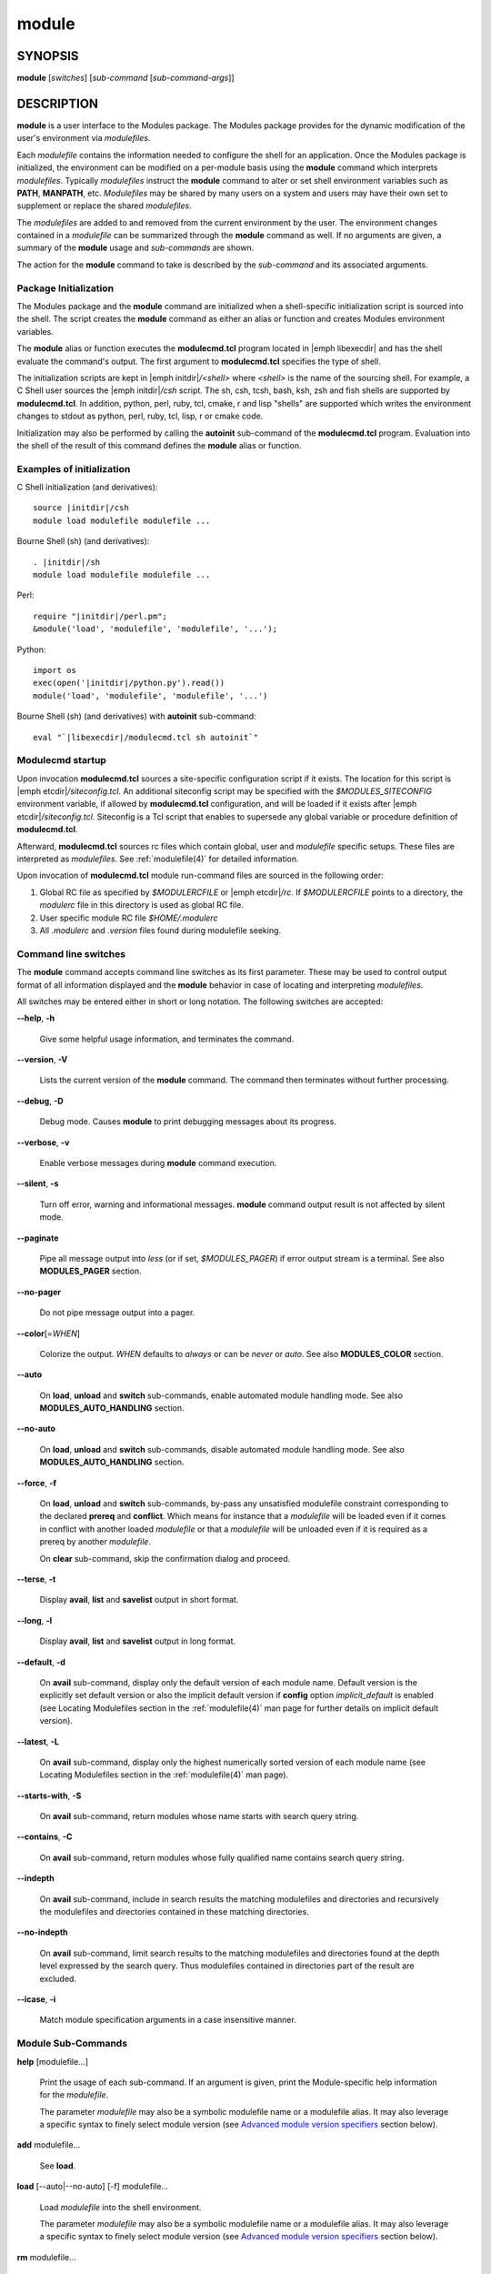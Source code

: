 .. _module(1):

module
======


SYNOPSIS
--------

**module** [*switches*] [*sub-command* [*sub-command-args*]]


DESCRIPTION
-----------

**module** is a user interface to the Modules package. The Modules
package provides for the dynamic modification of the user's environment
via *modulefiles*.

Each *modulefile* contains the information needed to configure the
shell for an application. Once the Modules package is initialized, the
environment can be modified on a per-module basis using the **module**
command which interprets *modulefiles*. Typically *modulefiles* instruct
the **module** command to alter or set shell environment variables such
as **PATH**, **MANPATH**, etc. *Modulefiles* may be shared by many users
on a system and users may have their own set to supplement or replace the
shared *modulefiles*.

The *modulefiles* are added to and removed from the current environment
by the user. The environment changes contained in a *modulefile* can be
summarized through the **module** command as well. If no arguments are
given, a summary of the **module** usage and *sub-commands* are shown.

The action for the **module** command to take is described by the
*sub-command* and its associated arguments.


Package Initialization
^^^^^^^^^^^^^^^^^^^^^^

The Modules package and the **module** command are initialized when a
shell-specific initialization script is sourced into the shell. The script
creates the **module** command as either an alias or function and creates
Modules environment variables.

The **module** alias or function executes the **modulecmd.tcl** program
located in |emph libexecdir| and has the shell evaluate the command's
output. The first argument to **modulecmd.tcl** specifies the type of shell.

The initialization scripts are kept in |emph initdir|\ */<shell>* where
*<shell>* is the name of the sourcing shell. For example, a C Shell user
sources the |emph initdir|\ */csh* script. The sh, csh, tcsh, bash, ksh,
zsh and fish shells are supported by **modulecmd.tcl**. In addition,
python, perl, ruby, tcl, cmake, r and lisp "shells" are supported which
writes the environment changes to stdout as python, perl, ruby, tcl, lisp,
r or cmake code.

Initialization may also be performed by calling the **autoinit** sub-command
of the **modulecmd.tcl** program. Evaluation into the shell of the result
of this command defines the **module** alias or function.


Examples of initialization
^^^^^^^^^^^^^^^^^^^^^^^^^^

C Shell initialization (and derivatives):

.. parsed-literal::

     source \ |initdir|\ /csh
     module load modulefile modulefile ...

Bourne Shell (sh) (and derivatives):

.. parsed-literal::

     . \ |initdir|\ /sh
     module load modulefile modulefile ...

Perl:

.. parsed-literal::

     require "\ |initdir|\ /perl.pm";
     &module('load', 'modulefile', 'modulefile', '...');

Python:

.. parsed-literal::

     import os
     exec(open('\ |initdir|\ /python.py').read())
     module('load', 'modulefile', 'modulefile', '...')

Bourne Shell (sh) (and derivatives) with **autoinit** sub-command:

.. parsed-literal::

     eval "\`\ |libexecdir|\ /modulecmd.tcl sh autoinit\`"


Modulecmd startup
^^^^^^^^^^^^^^^^^

Upon invocation **modulecmd.tcl** sources a site-specific configuration
script if it exists. The location for this script is
|emph etcdir|\ */siteconfig.tcl*. An additional siteconfig script may be
specified with the *$MODULES_SITECONFIG* environment variable, if allowed by
**modulecmd.tcl** configuration, and will be loaded if it exists after
|emph etcdir|\ */siteconfig.tcl*. Siteconfig is a Tcl script that enables to
supersede any global variable or procedure definition of **modulecmd.tcl**.

Afterward, **modulecmd.tcl** sources rc files which contain global,
user and *modulefile* specific setups. These files are interpreted as
*modulefiles*. See :ref:`modulefile(4)` for detailed information.

Upon invocation of **modulecmd.tcl** module run-command files are sourced
in the following order:

1. Global RC file as specified by *$MODULERCFILE* or |emph etcdir|\ */rc*.
   If *$MODULERCFILE* points to a directory, the *modulerc* file in this
   directory is used as global RC file.

2. User specific module RC file *$HOME/.modulerc*

3. All *.modulerc* and *.version* files found during modulefile seeking.


Command line switches
^^^^^^^^^^^^^^^^^^^^^

The **module** command accepts command line switches as its first parameter.
These may be used to control output format of all information displayed and
the **module** behavior in case of locating and interpreting *modulefiles*.

All switches may be entered either in short or long notation. The following
switches are accepted:

**--help**, **-h**

 Give some helpful usage information, and terminates the command.

**--version**, **-V**

 Lists the current version of the **module** command. The command then
 terminates without further processing.

**--debug**, **-D**

 Debug mode. Causes **module** to print debugging messages about its
 progress.

**--verbose**, **-v**

 Enable verbose messages during **module** command execution.

**--silent**, **-s**

 Turn off error, warning and informational messages. **module** command output
 result is not affected by silent mode.

**--paginate**

 Pipe all message output into *less* (or if set, *$MODULES_PAGER*) if error
 output stream is a terminal. See also **MODULES_PAGER** section.

**--no-pager**

 Do not pipe message output into a pager.

**--color**\[=\ *WHEN*\]

 Colorize the output. *WHEN* defaults to *always* or can be *never* or *auto*.
 See also **MODULES_COLOR** section.

**--auto**

 On **load**, **unload** and **switch** sub-commands, enable automated module
 handling mode. See also **MODULES_AUTO_HANDLING** section.

**--no-auto**

 On **load**, **unload** and **switch** sub-commands, disable automated module
 handling mode. See also **MODULES_AUTO_HANDLING** section.

**--force**, **-f**

 On **load**, **unload** and **switch** sub-commands, by-pass any unsatisfied
 modulefile constraint corresponding to the declared **prereq** and
 **conflict**. Which means for instance that a *modulefile* will be loaded
 even if it comes in conflict with another loaded *modulefile* or that a
 *modulefile* will be unloaded even if it is required as a prereq by another
 *modulefile*.

 On **clear** sub-command, skip the confirmation dialog and proceed.

**--terse**, **-t**

 Display **avail**, **list** and **savelist** output in short format.

**--long**, **-l**

 Display **avail**, **list** and **savelist** output in long format.

**--default**, **-d**

 On **avail** sub-command, display only the default version of each module
 name. Default version is the explicitly set default version or also the
 implicit default version if **config** option *implicit_default* is enabled
 (see Locating Modulefiles section in the :ref:`modulefile(4)` man page for
 further details on implicit default version).

**--latest**, **-L**

 On **avail** sub-command, display only the highest numerically sorted
 version of each module name (see Locating Modulefiles section in the
 :ref:`modulefile(4)` man page).

**--starts-with**, **-S**

 On **avail** sub-command, return modules whose name starts with search query
 string.

**--contains**, **-C**

 On **avail** sub-command, return modules whose fully qualified name contains
 search query string.

**--indepth**

 On **avail** sub-command, include in search results the matching modulefiles
 and directories and recursively the modulefiles and directories contained in
 these matching directories.

**--no-indepth**

 On **avail** sub-command, limit search results to the matching modulefiles
 and directories found at the depth level expressed by the search query. Thus
 modulefiles contained in directories part of the result are excluded.

**--icase**, **-i**

 Match module specification arguments in a case insensitive manner.


Module Sub-Commands
^^^^^^^^^^^^^^^^^^^

**help** [modulefile...]

 Print the usage of each sub-command. If an argument is given, print the
 Module-specific help information for the *modulefile*.

 The parameter *modulefile* may also be a symbolic modulefile name or a
 modulefile alias. It may also leverage a specific syntax to finely select
 module version (see `Advanced module version specifiers`_ section below).

**add** modulefile...

 See **load**.

**load** [--auto|--no-auto] [-f] modulefile...

 Load *modulefile* into the shell environment.

 The parameter *modulefile* may also be a symbolic modulefile name or a
 modulefile alias. It may also leverage a specific syntax to finely select
 module version (see `Advanced module version specifiers`_ section below).

**rm** modulefile...

 See **unload**.

**unload** [--auto|--no-auto] [-f] modulefile...

 Remove *modulefile* from the shell environment.

 The parameter *modulefile* may also be a symbolic modulefile name or a
 modulefile alias. It may also leverage a specific syntax to finely select
 module version (see `Advanced module version specifiers`_ section below).

**swap** [modulefile1] modulefile2

 See **switch**.

**switch** [--auto|--no-auto] [-f] [modulefile1] modulefile2

 Switch loaded *modulefile1* with *modulefile2*. If *modulefile1* is not
 specified, then it is assumed to be the currently loaded module with the
 same root name as *modulefile2*.

 The parameter *modulefile* may also be a symbolic modulefile name or a
 modulefile alias. It may also leverage a specific syntax to finely select
 module version (see `Advanced module version specifiers`_ section below).

**show** modulefile...

 See **display**.

**display** modulefile...

 Display information about one or more *modulefiles*. The display sub-command
 will list the full path of the *modulefile* and the environment changes
 the *modulefile* will make if loaded. (Note: It will not display any
 environment changes found within conditional statements.)

 The parameter *modulefile* may also be a symbolic modulefile name or a
 modulefile alias. It may also leverage a specific syntax to finely select
 module version (see `Advanced module version specifiers`_ section below).

**list** [-t|-l]

 List loaded modules.

**avail** [-d|-L] [-t|-l] [-S|-C] [--indepth|--no-indepth] [path...]

 List all available *modulefiles* in the current **MODULEPATH**. All
 directories in the **MODULEPATH** are recursively searched for files
 containing the *modulefile* magic cookie. If an argument is given, then
 each directory in the **MODULEPATH** is searched for *modulefiles* whose
 pathname, symbolic version-name or alias match the argument. Argument
 may contain wildcard characters. Multiple versions of an application can
 be supported by creating a subdirectory for the application containing
 *modulefiles* for each version.

 Symbolic version-names and aliases found in the search are displayed in the
 result of this sub-command. Symbolic version-names are displayed next to
 the *modulefile* they are assigned to within parenthesis. Aliases are listed
 in the **MODULEPATH** section where they have been defined. To distinguish
 aliases from *modulefiles* a **@** symbol is added within parenthesis
 next to their name. Aliases defined through a global or user specific
 module RC file are listed under the **global/user modulerc** section.

 When colored output is enabled and a specific graphical rendition is defined
 for module *default* version, the **default** symbol is omitted and instead
 the defined graphical rendition is applied to the relative modulefile. When
 colored output is enabled and a specific graphical rendition is defined for
 module alias, the **@** symbol is omitted. The defined graphical rendition
 applies to the module alias name. See **MODULES_COLOR** and
 **MODULES_COLORS** sections for details on colored output.

 The parameter *path* may also refer to a symbolic modulefile name or a
 modulefile alias. It may also leverage a specific syntax to finely select
 module version (see `Advanced module version specifiers`_ section below).

**aliases**

 List all available symbolic version-names and aliases in the current
 **MODULEPATH**.  All directories in the **MODULEPATH** are recursively
 searched in the same manner than for the **avail** sub-command. Only the
 symbolic version-names and aliases found in the search are displayed.

**use** [-a|--append] directory...

 Prepend one or more *directories* to the **MODULEPATH** environment
 variable.  The *--append* flag will append the *directory* to
 **MODULEPATH**.

 Reference counter environment variable **MODULEPATH_modshare** is
 also set to increase the number of times *directory* has been added to
 **MODULEPATH**.

**unuse** directory...

 Remove one or more *directories* from the **MODULEPATH** environment
 variable if reference counter of these *directories* is equal to 1
 or unknown.

 Reference counter of *directory* in **MODULEPATH** denotes the number of
 times *directory* has been enabled. When attempting to remove *directory*
 from **MODULEPATH**, reference counter variable **MODULEPATH_modshare**
 is checked and *directory* is removed only if its relative counter is
 equal to 1 or not defined. Elsewhere *directory* is kept and reference
 counter is decreased by 1.

**refresh**

 See **reload**.

**reload**

 Unload then load all loaded *modulefiles*.

 No unload then load is performed and an error is returned if the loaded
 *modulefiles* have unsatisfied constraint corresponding to the **prereq**
 and **conflict** they declare.

**purge**

 Unload all loaded *modulefiles*.

**clear** [-f]

 Force the Modules package to believe that no modules are currently loaded. A
 confirmation is requested if command-line switch *-f* (or *--force*) is not
 passed. Typed confirmation should equal to *yes* or *y* in order to proceed.

**source** scriptfile...

 Execute *scriptfile* into the shell environment. *scriptfile* must be written
 with *modulefile* syntax and specified with a fully qualified path. Once
 executed *scriptfile* is not marked loaded in shell environment which differ
 from **load** sub-command.

**whatis** [modulefile...]

 Display the information set up by the **module-whatis** commands inside
 the specified *modulefiles*. These specified *modulefiles* may be
 expressed using wildcard characters. If no *modulefile* is specified,
 all **module-whatis** lines will be shown.

 The parameter *modulefile* may also be a symbolic modulefile name or a
 modulefile alias. It may also leverage a specific syntax to finely select
 module version (see `Advanced module version specifiers`_ section below).

**apropos** string

 See **search**.

**keyword** string

 See **search**.

**search** string

 Seeks through the **module-whatis** informations of all *modulefiles* for the
 specified *string*. All *module-whatis* informations matching the *string* in
 a case insensitive manner will be displayed. *string* may contain wildcard
 characters.

**test** modulefile...

 Execute and display results of the Module-specific tests for the
 *modulefile*.

 The parameter *modulefile* may also be a symbolic modulefile name or a
 modulefile alias. It may also leverage a specific syntax to finely select
 module version (see `Advanced module version specifiers`_ section below).

**save** [collection]

 Record the currently set **MODULEPATH** directory list and the currently
 loaded *modulefiles* in a *collection* file under the user's collection
 directory *$HOME/.module*. If *collection* name is not specified, then
 it is assumed to be the *default* collection. If *collection* is a fully
 qualified path, it is saved at this location rather than under the user's
 collection directory.

 If **MODULES_COLLECTION_TARGET** is set, a suffix equivalent to the value
 of this variable will be appended to the *collection* file name.

 By default, if loaded modulefile corresponds to the explicitly defined
 default module version, the bare module name is recorded. If **config**
 option *implicit_default* is enabled, the bare module name is also recorded
 for the implicit default module version. If
 **MODULES_COLLECTION_PIN_VERSION** is set to **1**, module version is always
 recorded even if it is the default version.

 No *collection* is recorded and an error is returned if the loaded
 *modulefiles* have unsatisfied constraint corresponding to the **prereq**
 and **conflict** they declare.

**restore** [collection]

 Restore the environment state as defined in *collection*. If *collection*
 name is not specified, then it is assumed to be the *default* collection. If
 *collection* is a fully qualified path, it is restored from this location
 rather than from a file under the user's collection directory. If
 **MODULES_COLLECTION_TARGET** is set, a suffix equivalent to the value
 of this variable is appended to the *collection* file name to restore.

 When restoring a *collection*, the currently set **MODULEPATH**
 directory list and the currently loaded *modulefiles* are unused and
 unloaded then used and loaded to exactly match the **MODULEPATH** and
 loaded *modulefiles* lists saved in this *collection* file. The order
 of the paths and modulefiles set in *collection* is preserved when
 restoring. It means that currently loaded modules are unloaded to get
 the same **LOADEDMODULES** root than collection and currently used module
 paths are unused to get the same **MODULEPATH** root. Then missing module
 paths are used and missing modulefiles are loaded.

 If a module, without a default version explicitly defined, is recorded in a
 *collection* by its bare name: loading this module when restoring the
 collection will fail if **config** option *implicit_default* is disabled.

**saverm** [collection]

 Delete the *collection* file under the user's collection directory. If
 *collection* name is not specified, then it is assumed to be the *default*
 collection. If **MODULES_COLLECTION_TARGET** is set, a suffix equivalent to
 the value of this variable will be appended to the *collection* file name.

**saveshow** [collection]

 Display the content of *collection*. If *collection* name is not specified,
 then it is assumed to be the *default* collection. If *collection* is a
 fully qualified path, this location is displayed rather than a collection
 file under the user's collection directory. If **MODULES_COLLECTION_TARGET**
 is set, a suffix equivalent to the value of this variable will be appended
 to the *collection* file name.

**savelist** [-t|-l]

 List collections that are currently saved under the user's collection
 directory. If **MODULES_COLLECTION_TARGET** is set, only collections
 matching the target suffix will be displayed.

**initadd** modulefile...

 Add *modulefile* to the shell's initialization file in the user's home
 directory. The startup files checked (in order) are:

 C Shell

  *.modules*, *.cshrc*, *.csh_variables* and *.login*

 TENEX C Shell

  *.modules*, *.tcshrc*, *.cshrc*, *.csh_variables* and *.login*

 Bourne and Korn Shells

  *.modules*, *.profile*

 GNU Bourne Again Shell

  *.modules*, *.bash_profile*, *.bash_login*, *.profile* and *.bashrc*

 Z Shell

  *.modules*, *.zshrc*, *.zshenv* and *.zlogin*

 Friendly Interactive Shell

  *.modules*, *.config/fish/config.fish*

 If a **module load** line is found in any of these files, the *modulefiles*
 are appended to any existing list of *modulefiles*. The **module load**
 line must be located in at least one of the files listed above for any of
 the **init** sub-commands to work properly. If the **module load** line is
 found in multiple shell initialization files, all of the lines are changed.

**initprepend** modulefile...

 Does the same as **initadd** but prepends the given modules to the
 beginning of the list.

**initrm** modulefile...

 Remove *modulefile* from the shell's initialization files.

**initswitch** modulefile1 modulefile2

 Switch *modulefile1* with *modulefile2* in the shell's initialization files.

**initlist**

 List all of the *modulefiles* loaded from the shell's initialization file.

**initclear**

 Clear all of the *modulefiles* from the shell's initialization files.

**path** modulefile

 Print path to *modulefile*.

 The parameter *modulefile* may also be a symbolic modulefile name or a
 modulefile alias. It may also leverage a specific syntax to finely select
 module version (see `Advanced module version specifiers`_ section below).

**paths** modulefile

 Print path of available *modulefiles* matching argument.

 The parameter *modulefile* may also be a symbolic modulefile name or a
 modulefile alias. It may also leverage a specific syntax to finely select
 module version (see `Advanced module version specifiers`_ section below).

**append-path** [-d C|--delim C|--delim=C] [--duplicates] variable value...

 Append *value* to environment *variable*. The *variable* is a colon, or
 *delimiter*, separated list. See **append-path** in the :ref:`modulefile(4)`
 man page for further explanation.

**prepend-path** [-d C|--delim C|--delim=C] [--duplicates] variable value...

 Prepend *value* to environment *variable*. The *variable* is a colon, or
 *delimiter*, separated list. See **prepend-path** in the :ref:`modulefile(4)`
 man page for further explanation.

**remove-path** [-d C|--delim C|--delim=C] [--index] variable value...

 Remove *value* from the colon, or *delimiter*, separated list in environment
 *variable*. See **remove-path** in the :ref:`modulefile(4)` man page for
 further explanation.

**is-loaded** [modulefile...]

 Returns a true value if any of the listed *modulefiles* has been loaded or if
 any *modulefile* is loaded in case no argument is provided. Returns a false
 value elsewhere. See **is-loaded** in the :ref:`modulefile(4)` man page for
 further explanation.

 The parameter *modulefile* may also be a symbolic modulefile name or a
 modulefile alias. It may also leverage a specific syntax to finely select
 module version (see `Advanced module version specifiers`_ section below).

**is-saved** [collection...]

 Returns a true value if any of the listed *collections* exists or if any
 *collection* exists in case no argument is provided. Returns a false value
 elsewhere. See **is-saved** in the :ref:`modulefile(4)` man page for further
 explanation.

**is-used** [directory...]

 Returns a true value if any of the listed *directories* has been enabled in
 **MODULEPATH** or if any *directory* is enabled in case no argument is
 provided. Returns a false value elsewhere. See **is-used** in the
 :ref:`modulefile(4)` man page for further explanation.

**is-avail** modulefile...

 Returns a true value if any of the listed *modulefiles* exists in enabled
 **MODULEPATH**. Returns a false value elsewhere. See **is-avail** in the
 :ref:`modulefile(4)` man page for further explanation.

 The parameter *modulefile* may also be a symbolic modulefile name or a
 modulefile alias. It may also leverage a specific syntax to finely select
 module version (see `Advanced module version specifiers`_ section below).

**info-loaded** modulefile

 Returns the names of currently loaded modules matching passed *modulefile*.
 Returns an empty string if passed *modulefile* does not match any loaded
 modules. See **module-info loaded** in the :ref:`modulefile(4)` man page for
 further explanation.

**config** [--dump-state|name [value]|--reset name]

 Gets or sets **modulecmd.tcl** options. Reports the currently set value of
 passed option *name* or all existing options if no *name* passed. If a *name*
 and a *value* are provided, the value of option *name* is set to *value*. If
 command-line switch *--reset* is passed in addition to a *name*, overridden
 overridden value for option *name* is cleared.

 When a reported option value differs from default value a mention is added
 to indicate whether the overridden value is coming from a command-line switch
 (*cmd-line*) or from an environment variable (*env-var*). When a reported
 option value is locked and cannot be altered a (*locked*) mention is added.

 If no value is currently set for an option *name*, the mention *<undef>* is
 reported.

 When command-line switch *--dump-state* is passed, current **modulecmd.tcl**
 state and Modules-related environment variables are reported in addition to
 currently set **modulecmd.tcl** options.

 Existing option *names* are:

 * advanced_version_spec: advanced module version specification to finely
   select modulefiles (defines environment variable
   **MODULES_ADVANCED_VERSION_SPEC** when set
 * auto_handling: automated module handling mode (defines
   **MODULES_AUTO_HANDLING**)
 * avail_indepth: **avail** sub-command in depth search mode (defines
   **MODULES_AVAIL_INDEPTH**)
 * avail_report_dir_sym: display symbolic versions targeting directories on
   **avail** sub-command
 * avail_report_mfile_sym: display symbolic versions targeting modulefiles on
   **avail** sub-command
 * collection_pin_version: register exact modulefile version in collection
   (defines **MODULES_COLLECTION_PIN_VERSION**)
 * collection_target: collection target which is valid for current system
   (defines **MODULES_COLLECTION_TARGET**)
 * color: colored output mode (defines **MODULES_COLOR**)
 * colors: chosen colors to highlight output items (defines
   **MODULES_COLORS**)
 * contact: modulefile contact address (defines **MODULECONTACT**)
 * extended_default: allow partial module version specification (defines
   **MODULES_EXTENDED_DEFAULT**)
 * extra_siteconfig: additional site-specific configuration script location
   (defines **MODULES_SITECONFIG**)
 * home: location of Modules package master directory (defines
   **MODULESHOME**)
 * icase: enable case insensitive match (defines **MODULES_ICASE**)
 * ignored_dirs: directories ignored when looking for modulefiles
 * implicit_default: set an implicit default version for modules (defines
   **MODULES_IMPLICIT_DEFAULT**)
 * locked_configs: configuration options that cannot be superseded
 * pager: text viewer to paginate message output (defines **MODULES_PAGER**)
 * rcfile: global run-command file location (defines **MODULERCFILE**)
 * run_quarantine: environment variables to indirectly pass to
   **modulecmd.tcl** (defines **MODULES_RUN_QUARANTINE**)
 * silent_shell_debug: disablement of shell debugging property for the module
   command (defines **MODULES_SILENT_SHELL_DEBUG**)
 * search_match: module search match style (defines **MODULES_SEARCH_MATCH**)
 * set_shell_startup: ensure module command definition by setting shell
   startup file (defines **MODULES_SET_SHELL_STARTUP**)
 * siteconfig: primary site-specific configuration script location
 * tcl_ext_lib: Modules Tcl extension library location
 * term_background: terminal background color kind (defines
   **MODULES_TERM_BACKGROUND**)
 * unload_match_order: unload firstly loaded or lastly loaded module matching
   request (defines **MODULES_UNLOAD_MATCH_ORDER**)
 * verbosity: module command verbosity level (defines **MODULES_VERBOSITY**)
 * wa_277: workaround for Tcsh history issue (defines **MODULES_WA_277**)

The options *avail_report_dir_sym*, *avail_report_mfile_sym*, *ignored_dirs*,
*locked_configs*, *siteconfig* and *tcl_ext_lib* cannot be altered. Moreover
all options referred in *locked_configs* value are locked thus they cannot be
altered.


Modulefiles
^^^^^^^^^^^

*modulefiles* are written in the Tool Command Language (Tcl) and are
interpreted by **modulecmd.tcl**. *modulefiles* can use conditional
statements. Thus the effect a *modulefile* will have on the environment
may change depending upon the current state of the environment.

Environment variables are unset when unloading a *modulefile*. Thus, it is
possible to **load** a *modulefile* and then **unload** it without having
the environment variables return to their prior state.


Advanced module version specifiers
^^^^^^^^^^^^^^^^^^^^^^^^^^^^^^^^^^

When the advanced module version specifiers mechanism is enabled (see
**MODULES_ADVANCED_VERSION_SPEC**), the specification of modulefile passed on
Modules sub-commands changes. After the module name a version constraint
prefixed by the ``@`` character may be added. It could be directly appended to
the module name or separated from it with a space character.

Constraints can be expressed to refine the selection of module version to:

* a single version with the ``@version`` syntax, for instance ``foo@1.2.3``
  syntax will select module ``foo/1.2.3``
* a list of versions with the ``@version1,version2,...`` syntax, for instance
  ``foo@1.2.3,1.10`` will match modules ``foo/1.2.3`` and ``foo/1.10``
* a range of versions with the ``@version1:``, ``@:version2`` and
  ``@version1:version2`` syntaxes, for instance ``foo@1.2:`` will select all
  versions of module ``foo`` greater than or equal to ``1.2``, ``foo@:1.3``
  will select all versions less than or equal to ``1.3`` and ``foo@1.2:1.3``
  matches all versions between ``1.2`` and ``1.3`` including ``1.2`` and
  ``1.3`` versions

Advanced specification of single version or list of versions may benefit from
the activation of the extended default mechanism (see
**MODULES_EXTENDED_DEFAULT**) to use an abbreviated notation like ``@1`` to
refer to more precise version numbers like ``1.2.3``. Range of versions on its
side natively handles abbreviated versions.

In order to be specified in a range of versions or compared to a range of
versions, the version major element should corresponds to a number. For
instance ``10a``, ``1.2.3``, ``1.foo`` are versions valid for range
comparison whereas ``default`` or ``foo.2`` versions are invalid for range
comparison.


Collections
^^^^^^^^^^^

Collections describe a sequence of **module use** then **module load**
commands that are interpreted by **modulecmd.tcl** to set the user
environment as described by this sequence. When a collection is activated,
with the **restore** sub-command, module paths and loaded modules are
unused or unloaded if they are not part or if they are not ordered the
same way as in the collection.

Collections are generated by the **save** sub-command that dumps the current
user environment state in terms of module paths and loaded modules. By
default collections are saved under the *$HOME/.module* directory.

Collections may be valid for a given target if they are suffixed. In this
case these collections can only be restored if their suffix correspond to
the current value of the **MODULES_COLLECTION_TARGET** environment variable
(see the dedicated section of this topic below).


EXIT STATUS
-----------

The **module** command exits with **0** if its execution succeed. Elsewhere
**1** is returned.


ENVIRONMENT
-----------

**LOADEDMODULES**

 A colon separated list of all loaded *modulefiles*.

**MODULECONTACT**

 Email address to contact in case any issue occurs during the interpretation
 of modulefiles.

**MODULEPATH**

 The path that the **module** command searches when looking for
 *modulefiles*. Typically, it is set to the master *modulefiles* directory,
 |emph prefix|\ */modulefiles*, by the initialization script. **MODULEPATH**
 can be set using **module use** or by the module initialization script
 to search group or personal *modulefile* directories before or after the
 master *modulefile* directory.

 Path elements registered in the **MODULEPATH** environment variable may
 contain reference to environment variables which are converted to their
 corresponding value by **module** command each time it looks at the
 **MODULEPATH** value. If an environment variable referred in a path element
 is not defined, its reference is converted to an empty string.

**MODULERCFILE**

 The location of a global run-command file containing *modulefile* specific
 setup. See `Modulecmd startup`_ section for detailed information.

**MODULESHOME**

 The location of the master Modules package file directory containing module
 command initialization scripts, the executable program **modulecmd.tcl**,
 and a directory containing a collection of master *modulefiles*.

**MODULES_ADVANCED_VERSION_SPEC**

 If set to **1**, enable advanced module version specifiers (see `Advanced
 module version specifiers`_ section). If set to **0**, disable advanced
 module version specifiers.

 Advanced module version specifiers enablement is defined in the following
 order of preference: **MODULES_ADVANCED_VERSION_SPEC** environment variable
 then the default set in **modulecmd.tcl** script configuration. Which means
 **MODULES_ADVANCED_VERSION_SPEC** overrides default configuration.

**MODULES_AUTO_HANDLING**

 If set to **1**, enable automated module handling mode. If set to **0**
 disable automated module handling mode. Other values are ignored.

 Automated module handling mode consists in additional actions triggered when
 loading or unloading a *modulefile* to satisfy the constraints it declares.
 When loading a *modulefile*, following actions are triggered:

 * Requirement Load: load of the *modulefiles* declared as a **prereq** of
   the loading *modulefile*.

 * Dependent Reload: reload of the modulefiles declaring a **prereq** onto
   loaded *modulefile* or declaring a **prereq** onto a *modulefile* part of
   this reloading batch.

 When unloading a *modulefile*, following actions are triggered:

 * Dependent Unload: unload of the modulefiles declaring a non-optional
   **prereq** onto unloaded modulefile or declaring a non-optional **prereq**
   onto a modulefile part of this unloading batch. A **prereq** modulefile is
   considered optional if the **prereq** definition order is made of multiple
   modulefiles and at least one alternative modulefile is loaded.

 * Useless Requirement Unload: unload of the **prereq** modulefiles that have
   been automatically loaded for either the unloaded modulefile, an unloaded
   dependent modulefile or a modulefile part of this useless requirement
   unloading batch. Modulefiles are added to this unloading batch only if
   they are not required by any other loaded modulefiles.

 * Dependent Reload: reload of the modulefiles declaring a **conflict** or an
   optional **prereq** onto either the unloaded modulefile, an unloaded
   dependent or an unloaded useless requirement or declaring a **prereq** onto
   a modulefile part of this reloading batch.

 In case a loaded *modulefile* has some of its declared constraints
 unsatisfied (pre-required modulefile not loaded or conflicting modulefile
 loaded for instance), this loaded *modulefile* is excluded from the automatic
 reload actions described above.

 For the specific case of the **switch** sub-command, where a modulefile is
 unloaded to then load another modulefile. Dependent modulefiles to Unload are
 merged into the Dependent modulefiles to Reload that are reloaded after the
 load of the switched-to modulefile.

 Automated module handling mode enablement is defined in the following order
 of preference: **--auto**/**--no-auto** command line switches,
 then **MODULES_AUTO_HANDLING** environment variable, then the default set in
 **modulecmd.tcl** script configuration. Which means **MODULES_AUTO_HANDLING**
 overrides default configuration and **--auto**/**--no-auto** command line
 switches override every other ways to enable or disable this mode.

**MODULES_AVAIL_INDEPTH**

 If set to **1**, enable in depth search results for **avail** sub-command. If
 set to **0** disable **avail** sub-command in depth mode. Other values are
 ignored.

 When in depth mode is enabled, modulefiles and directories contained in
 directories matching search query are also included in search results. When
 disabled these modulefiles and directories contained in matching directories
 are excluded.

 **avail** sub-command in depth mode enablement is defined in the following
 order of preference: **--indepth**/**--no-indepth** command line switches,
 then **MODULES_AVAIL_INDEPTH** environment variable, then the default set in
 **modulecmd.tcl** script configuration. Which means **MODULES_AVAIL_INDEPTH**
 overrides default configuration and **--indepth**/**--no-indepth** command
 line switches override every other ways to enable or disable this mode.

**MODULES_CMD**

 The location of the active module command script.

**MODULES_COLLECTION_PIN_VERSION**

 If set to **1**, register exact version number of modulefiles when saving a
 collection. Elsewhere modulefile version number is omitted if it corresponds
 to the explicitly set default version and also to the implicit default when
 **config** option *implicit_default* is enabled.

**MODULES_COLLECTION_TARGET**

 The collection target that determines what collections are valid thus
 reachable on the current system.

 Collection directory may sometimes be shared on multiple machines which may
 use different modules setup. For instance modules users may access with the
 same **HOME** directory multiple systems using different OS versions. When
 it happens a collection made on machine 1 may be erroneous on machine 2.

 When a target is set, only the collections made for that target are
 available to the **restore**, **savelist**, **saveshow** and **saverm**
 sub-commands. Saving collection registers the target footprint by suffixing
 the collection filename with ``.$MODULES_COLLECTION_TARGET``. Collection
 target is not involved when collection is specified as file path on the
 **saveshow**, **restore** and **save** sub-commands.

 For example, the **MODULES_COLLECTION_TARGET** variable may be set with
 results from commands like **lsb_release**, **hostname**, **dnsdomainname**,
 etc.

**MODULES_COLOR**

 Defines if output should be colored or not. Accepted values are *never*,
 *auto* and *always*.

 When color mode is set to *auto*, output is colored only if the standard
 error output channel is attached to a terminal.

 Colored output enablement is defined in the following order of preference:
 **--color** command line switch, then **MODULES_COLOR** environment variable,
 then **CLICOLOR** and **CLICOLOR_FORCE** environment variables, then the
 default set in **modulecmd.tcl** script configuration. Which means
 **MODULES_COLOR** overrides default configuration and the
 **CLICOLOR**/**CLICOLOR_FORCE** variables. **--color** command line switch
 overrides every other ways to enable or disable this mode.

 **CLICOLOR** and **CLICOLOR_FORCE** environment variables are also honored to
 define color mode. The *never* mode is set if **CLICOLOR** equals to **0**.
 If **CLICOLOR** is set to another value, it corresponds to the *auto* mode.
 The *always* mode is set if **CLICOLOR_FORCE** is set to a value different
 than **0**. Color mode set with these two variables is superseded by mode set
 with **MODULES_COLOR** environment variable.

**MODULES_COLORS**

 Specifies the colors and other attributes used to highlight various parts of
 the output. Its value is a colon-separated list of output items associated to
 a Select Graphic Rendition (SGR) code. It follows the same syntax than
 **LS_COLORS**.

 Output items are designated by keys. Items able to be colorized are:
 highlighted element (*hi*), debug information (*db*), tag separator (*se*);
 Error (*er*), warning (*wa*), module error (*me*) and info (*in*) message
 prefixes; Modulepath (*mp*), directory (*di*), module alias (*al*), module
 symbolic version (*sy*), module *default* version (*de*) and modulefile
 command (*cm*).

 See the Select Graphic Rendition (SGR) section in the documentation of the
 text terminal that is used for permitted values and their meaning as
 character attributes. These substring values are integers in decimal
 representation and can be concatenated with semicolons. Modules takes care of
 assembling the result into a complete SGR sequence (**\33[...m**). Common
 values to concatenate include 1 for bold, 4 for underline, 30 to 37 for
 foreground colors and 90 to 97 for 16-color mode foreground colors. See also
 https://en.wikipedia.org/wiki/ANSI_escape_code#SGR_(Select_Graphic_Rendition)_parameters
 for a complete SGR code reference.

 No graphical rendition will be applied to an output item that could normaly
 be colored but which is not defined in the color set. Thus if
 **MODULES_COLORS** is defined empty, no output will be colored at all.

 The color set is defined for Modules in the following order of preference:
 **MODULES_COLORS** environment variable, then the default set in
 **modulecmd.tcl** script configuration. Which means **MODULES_COLORS**
 overrides default configuration.

**MODULES_EXTENDED_DEFAULT**

 If set to **1**, a specified module version is matched against starting
 portion of existing module versions, where portion is a substring separated
 from the rest of the version string by a ``.`` character. For example
 specified modules ``mod/1`` and ``mod/1.2`` will match existing  modulefile
 ``mod/1.2.3``.

 In case multiple modulefiles match specified module version and a single
 module has to be selected, explicitly set default version is returned if it
 is part of matching modulefiles. Elsewhere implicit default among matching
 modulefiles is returned if defined (see **MODULES_IMPLICIT_DEFAULT** section)

 This environment variable supersedes the value of the configuration option
 *extended_default* set in **modulecmd.tcl** script.

**MODULES_ICASE**

 When module specification are passed as argument to module sub-commands or
 modulefile Tcl commands, defines the case sensitiveness to apply to match
 them. When **MODULES_ICASE** is set to **never**, a case sensitive match is
 applied in any cases. When set to **search**, a case insensitive match is
 applied to the **avail**, **whatis** and **paths** sub-commands. When set to
 **always**, a case insensitive match is also applied to the other module
 sub-commands and modulefile Tcl commands for the module specification they
 receive as argument.

 Case sensitiveness behavior is defined in the following order of preference:
 **--icase** command line switch, which corresponds to the **always** mode,
 then **MODULES_ICASE** environment variable, then the default set in
 **modulecmd.tcl** script configuration. Which means **MODULES_ICASE**
 overrides default configuration and **--icase** command line switch overrides
 every other ways to set case sensitiveness behavior.

**MODULES_IMPLICIT_DEFAULT**

 Defines (if set to **1**) or not (if set to **0**) an implicit default
 version for modules without a default version explicitly defined (see
 Locating Modulefiles section in the :ref:`modulefile(4)` man page).

 Without either an explicit or implicit default version defined a module must
 be fully qualified (version should be specified in addition to its name) to
 get:

 * targeted by module **load**, **switch**, **display**, **help**, **test**
   and **path** sub-commands.

 * restored from a collection, unless already loaded in collection-specified
   order.

 * automatically loaded by automated module handling mechanisms (see
   **MODULES_AUTO_HANDLING** section) when declared as module requirement,
   with **prereq** or **module load** modulefile commands.

 An error is returned in the above situations if either no explicit or
 implicit default version is defined.

 This environment variable supersedes the value of the configuration option
 *implicit_default* set in **modulecmd.tcl** script. This environment variable
 is ignored if *implicit_default* has been declared locked in *locked_configs*
 configuration option.

**MODULES_LMALTNAME**

 A colon separated list of the alternative names set through
 **module-version** and **module-alias** statements corresponding to all
 loaded *modulefiles*. Each element in this list starts by the name of the
 loaded *modulefile* followed by all alternative names resolving to it. The
 loaded modulefile and its alternative names are separated by the ampersand
 character.

 This environment variable is intended for **module** command internal use to
 get knowledge of the alternative names matching loaded *modulefiles* in order
 to keep environment consistent when conflicts or pre-requirements are set
 over these alternative designations. It also helps to find a match after
 *modulefiles* being loaded when **unload**, **is-loaded** or **info-loaded**
 actions are run over these names.

**MODULES_LMCONFLICT**

 A colon separated list of the **conflict** statements defined by all loaded
 *modulefiles*. Each element in this list starts by the name of the loaded
 *modulefile* declaring the conflict followed by the name of all modulefiles
 it declares a conflict with. These loaded modulefiles and conflicting
 modulefile names are separated by the ampersand character.

 This environment variable is intended for **module** command internal
 use to get knowledge of the conflicts declared by the loaded *modulefiles*
 in order to keep environment consistent when a conflicting module is asked
 for load afterward.

**MODULES_LMNOTUASKED**

 A colon separated list of all loaded *modulefiles* that were not explicitly
 asked for load from the command-line.

 This environment variable is intended for **module** command internal
 use to distinguish the *modulefiles* that have been loaded automatically
 from modulefiles that have been asked by users.

**MODULES_LMPREREQ**

 A colon separated list of the **prereq** statements defined by all loaded
 *modulefiles*. Each element in this list starts by the name of the loaded
 *modulefile* declaring the pre-requirement followed by the name of all
 modulefiles it declares a prereq with. These loaded modulefiles and
 pre-required modulefile names are separated by the ampersand character. When
 a **prereq** statement is composed of multiple modulefiles, these modulefile
 names are separated by the pipe character.

 This environment variable is intended for **module** command internal
 use to get knowledge of the pre-requirement declared by the loaded
 *modulefiles* in order to keep environment consistent when a pre-required
 module is asked for unload afterward.

**MODULES_PAGER**

 Text viewer for use to paginate message output if error output stream is
 attached to a terminal. The value of this variable is composed of a pager
 command name or path eventually followed by command-line options.

 Paging command and options are defined for Modules in the following order of
 preference: **MODULES_PAGER** environment variable, then the default set in
 **modulecmd.tcl** script configuration. Which means **MODULES_PAGER**
 overrides default configuration.

 If **MODULES_PAGER** variable is set to an empty string or to the value
 *cat*, pager will not be launched.

**MODULES_RUNENV_<VAR>**

 Value to set to environment variable *<VAR>* for **modulecmd.tcl** run-time
 execution if *<VAR>* is referred in **MODULES_RUN_QUARANTINE**.

**MODULES_RUN_QUARANTINE**

 A space separated list of environment variable names that should be passed
 indirectly to **modulecmd.tcl** to protect its run-time environment from
 side-effect coming from their current definition.

 Each variable found in **MODULES_RUN_QUARANTINE** will have its value emptied
 or set to the value of the corresponding **MODULES_RUNENV_<VAR>** variable
 when defining **modulecmd.tcl** run-time environment.

 Original values of these environment variables set in quarantine are passed
 to **modulecmd.tcl** via **<VAR>_modquar** variables.

**MODULES_SEARCH_MATCH**

 When searching for modules with **avail** sub-command, defines the way query
 string should match against available module names. With **starts_with**
 value, returned modules are those whose name begins by search query string.
 When set to **contains**, any modules whose fully qualified name contains
 search query string are returned.

 Module search match style is defined in the following order of preference:
 **--starts-with** and **--contains** command line switches, then
 **MODULES_SEARCH_MATCH** environment variable, then the default set in
 **modulecmd.tcl** script configuration. Which means **MODULES_SEARCH_MATCH**
 overrides default configuration and **--starts-with**/**--contains** command
 line switches override every other ways to set search match style.

**MODULES_SET_SHELL_STARTUP**

 If set to **1**, defines when **module** command initializes the shell
 startup file to ensure that the **module** command is still defined in
 sub-shells. Setting shell startup file means defining the **ENV** and
 **BASH_ENV** environment variable to the Modules bourne shell initialization
 script. If set to **0**, shell startup file is not defined.

**MODULES_SILENT_SHELL_DEBUG**

 If set to **1**, disable any *xtrace* or *verbose* debugging property set on
 current shell session for the duration of either the module command or the
 module shell initialization script. Only applies to Bourne Shell (sh) and its
 derivatives.

**MODULES_SITECONFIG**

 Location of a site-specific configuration script to source into
 **modulecmd.tcl**. See also Modulecmd startup section.

 This environment variable is ignored if *extra_siteconfig* has been declared
 locked in *locked_configs* configuration option.

**MODULES_TERM_BACKGROUND**

 Inform Modules of the terminal background color to determine if the color set
 for dark background or the color set for light background should be used to
 color output in case no specific color set is defined with the
 **MODULES_COLORS** variable. Accepted values are **dark** and **light**.

**MODULES_UNLOAD_MATCH_ORDER**

 When a module unload request matches multiple loaded modules, unload firstly
 loaded module or lastly loaded module. Accepted values are **returnfirst**
 and **returnlast**.

**MODULES_USE_COMPAT_VERSION**

 If set to **1** prior to Modules package initialization, enable
 Modules compatibility version (3.2 release branch) rather main version
 at initialization scripts running time. Modules package compatibility
 version should be installed along with main version for this environment
 variable to have any effect.

**MODULES_VERBOSITY**

 Defines the verbosity level of the module command. Available verbosity levels
 from the least to the most verbose are:

 * silent: turn off error, warning and informational messages but does not
   affect module command output result.
 * concise: enable error and warning messages but disable informational
   messages.
 * normal: turn on informational messages, like a report of the additional
   module evaluations triggered by loading or unloading modules, aborted
   evaluation issues or a report of each module evaluation occurring during a
   **restore** or **source** sub-commands.
 * verbose: add additional informational messages, like a systematic report of
   the loading or unloading module evaluations.
 * debug: print debugging messages about module command execution.

 Module command verbosity is defined in the following order of preference:
 **--silent**, **--verbose** and **--debug** command line switches, then
 **MODULES_VERBOSITY** environment variable, then the default set in
 **modulecmd.tcl** script configuration. Which means **MODULES_VERBOSITY**
 overrides default configuration and **--silent**/**--verbose**/**--debug**
 command line switches overrides every other ways to set verbosity level.

**MODULES_WA_277**

 If set to **1** prior to Modules package initialization, enables workaround
 for Tcsh history issue (see https://github.com/cea-hpc/modules/issues/277).
 This issue leads to erroneous history entries under Tcsh shell. When
 workaround is enabled, an alternative *module* alias is defined which fixes
 the history mechanism issue. However the alternative definition of the
 *module* alias weakens shell evaluation of the code produced by modulefiles.
 Characters with special meaning for Tcsh shell (like *{* and *}*) may not be
 used anymore in shell alias definition elsewhere the evaluation of the code
 produced by modulefiles will return a syntax error.

**_LMFILES_**

 A colon separated list of the full pathname for all loaded *modulefiles*.

**<VAR>_modquar**

 Value of environment variable *<VAR>* passed to **modulecmd.tcl** in order
 to restore *<VAR>* to this value once started.

**<VAR>_modshare**

 Reference counter variable for path-like variable *<VAR>*. A colon
 separated list containing pairs of elements. A pair is formed by a path
 element followed its usage counter which represents the number of times
 this path has been enabled in variable *<VAR>*. A colon separates the
 two parts of the pair.


FILES
-----

|bold prefix|

 The **MODULESHOME** directory.

|bold etcdir|\ **/siteconfig.tcl**

 The site-specific configuration script of **modulecmd.tcl**. An additional
 configuration script could be defined using the **MODULES_SITECONFIG**
 environment variable.

|bold etcdir|\ **/rc**

 The system-wide modules rc file. The location of this file can be changed
 using the **MODULERCFILE** environment variable as described above.

**$HOME/.modulerc**

 The user specific modules rc file.

**$HOME/.module**

 The user specific collection directory.

|bold modulefilesdir|

 The directory for system-wide *modulefiles*. The location of the directory
 can be changed using the **MODULEPATH** environment variable as described
 above.

|bold libexecdir|\ **/modulecmd.tcl**

 The *modulefile* interpreter that gets executed upon each invocation
 of **module**.

|bold initdir|\ **/<shell>**

 The Modules package initialization file sourced into the user's environment.


SEE ALSO
--------

:ref:`modulefile(4)`

